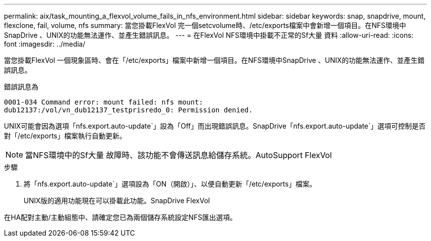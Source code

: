 ---
permalink: aix/task_mounting_a_flexvol_volume_fails_in_nfs_environment.html 
sidebar: sidebar 
keywords: snap, snapdrive, mount, flexclone, fail, volume, nfs 
summary: 當您掛載FlexVol 完一個setcvolume時、/etc/exports檔案中會新增一個項目。在NFS環境中SnapDrive 、UNIX的功能無法運作、並產生錯誤訊息。 
---
= 在FlexVol NFS環境中掛載不正常的Sf大量 資料
:allow-uri-read: 
:icons: font
:imagesdir: ../media/


[role="lead"]
當您掛載FlexVol 一個現象區時、會在「/etc/exports」檔案中新增一個項目。在NFS環境中SnapDrive 、UNIX的功能無法運作、並產生錯誤訊息。

錯誤訊息為

[listing]
----
0001-034 Command error: mount failed: nfs mount:
dub12137:/vol/vn_dub12137_testprisredo_0: Permission denied.
----
UNIX可能會因為選項「nfs.export.auto-update`」設為「Off」而出現錯誤訊息。SnapDrive「nfs.export.auto-update`」選項可控制是否對「/etc/exports」檔案執行自動更新。


NOTE: 當NFS環境中的Sf大量 故障時、該功能不會傳送訊息給儲存系統。AutoSupport FlexVol

.步驟
. 將「nfs.export.auto-update`」選項設為「ON（開啟）」、以便自動更新「/etc/exports」檔案。
+
UNIX版的適用功能現在可以掛載此功能。SnapDrive FlexVol



在HA配對主動/主動組態中、請確定您已為兩個儲存系統設定NFS匯出選項。
